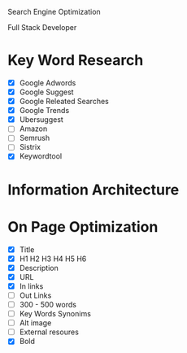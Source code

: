 Search Engine Optimization

Full Stack Developer

* Key Word Research

- [X] Google Adwords
- [X] Google Suggest
- [X] Google Releated Searches
- [X] Google Trends
- [X] Ubersuggest
- [ ] Amazon
- [ ] Semrush
- [ ] Sistrix
- [X] Keywordtool

* Information Architecture

* On Page Optimization
- [X] Title
- [X] H1 H2 H3 H4 H5 H6
- [X] Description
- [X] URL
- [X] In links
- [ ] Out Links
- [ ] 300 - 500 words
- [ ] Key Words Synonims
- [ ] Alt image
- [ ] External resoures
- [X] Bold
